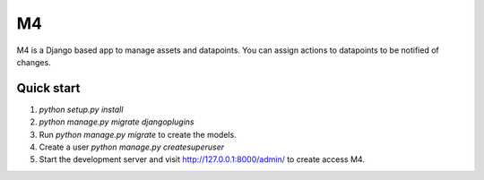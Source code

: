 =====
M4
=====

M4 is a Django based app to manage assets and datapoints.  You can assign actions to datapoints
to be notified of changes.

Quick start
-----------
1. `python setup.py install`

2. `python manage.py migrate djangoplugins`

3. Run `python manage.py migrate` to create the models.

4. Create a user `python manage.py createsuperuser`

5. Start the development server and visit http://127.0.0.1:8000/admin/
   to create access M4.

